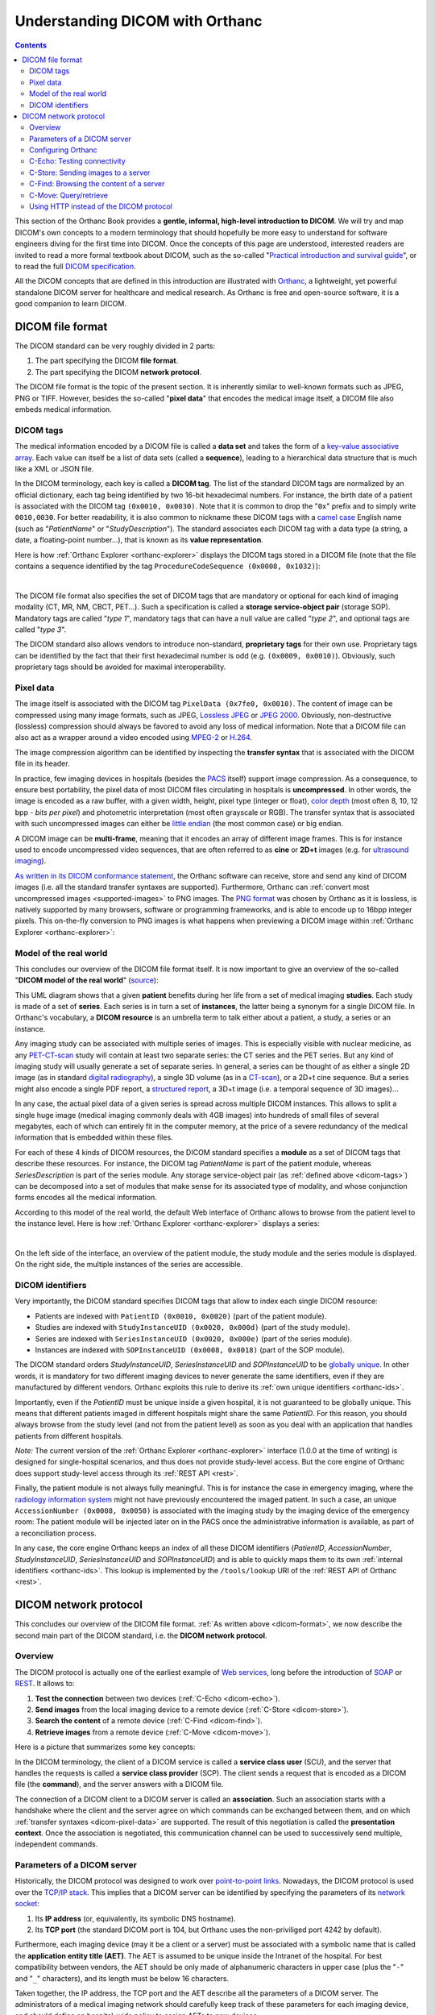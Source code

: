 .. _dicom-guide:

Understanding DICOM with Orthanc
================================

.. contents::


This section of the Orthanc Book provides a **gentle, informal,
high-level introduction to DICOM**. We will try and map
DICOM's own concepts to a modern terminology that should hopefully be
more easy to understand for software engineers diving for the first
time into DICOM. Once the concepts of this page are understood,
interested readers are invited to read a more formal textbook about
DICOM, such as the so-called "`Practical introduction and survival
guide <http://www.springer.com/us/book/9783642108495>`__", or to read
the full `DICOM specification
<http://medical.nema.org/medical/dicom/current/output/html/>`__.

All the DICOM concepts that are defined in this introduction are
illustrated with `Orthanc <http://www.orthanc-server.com/>`__, a
lightweight, yet powerful standalone DICOM server for healthcare and
medical research. As Orthanc is free and open-source software, it is a
good companion to learn DICOM.


.. _dicom-format:

DICOM file format
-----------------

The DICOM standard can be very roughly divided in 2 parts:

1. The part specifying the DICOM **file format**.
2. The part specifying the DICOM **network protocol**.

The DICOM file format is the topic of the present section. It is
inherently similar to well-known formats such as JPEG, PNG or
TIFF. However, besides the so-called "**pixel data**" that encodes the
medical image itself, a DICOM file also embeds medical information.


.. _dicom-tags:

DICOM tags
^^^^^^^^^^

The medical information encoded by a DICOM file is called a **data
set** and takes the form of a `key-value associative array
<https://en.wikipedia.org/wiki/Associative_array>`__.  Each value can
itself be a list of data sets (called a **sequence**), leading to a
hierarchical data structure that is much like a XML or JSON file.

In the DICOM terminology, each key is called a **DICOM tag**. The list
of the standard DICOM tags are normalized by an official dictionary,
each tag being identified by two 16-bit hexadecimal numbers. For
instance, the birth date of a patient is associated with the DICOM tag
``(0x0010, 0x0030)``. Note that it is common to drop the "``0x``"
prefix and to simply write ``0010,0030``. For better readability, it
is also common to nickname these DICOM tags with a `camel case
<https://en.wikipedia.org/wiki/CamelCase>`__ English name (such as
"*PatientName*" or "*StudyDescription*"). The standard associates each
DICOM tag with a data type (a string, a date, a floating-point
number...), that is known as its **value representation**.

Here is how :ref:`Orthanc Explorer <orthanc-explorer>` displays the
DICOM tags stored in a DICOM file (note that the file contains a
sequence identified by the tag ``ProcedureCodeSequence (0x0008,
0x1032)``):

.. image:: images/DicomTags.png
           :align: center
           :width: 450px

|

The DICOM file format also specifies the set of DICOM tags that are
mandatory or optional for each kind of imaging modality (CT, MR, NM,
CBCT, PET...). Such a specification is called a **storage
service-object pair** (storage SOP). Mandatory tags are called "*type
1*", mandatory tags that can have a null value are called "*type 2*",
and optional tags are called "*type 3*".

The DICOM standard also allows vendors to introduce non-standard,
**proprietary tags** for their own use. Proprietary tags can be
identified by the fact that their first hexadecimal number is odd
(e.g. ``(0x0009, 0x0010)``). Obviously, such proprietary tags should
be avoided for maximal interoperability.


.. _dicom-pixel-data:

Pixel data
^^^^^^^^^^

The image itself is associated with the DICOM tag ``PixelData (0x7fe0,
0x0010)``. The content of image can be compressed using many image
formats, such as JPEG, `Lossless JPEG
<https://en.wikipedia.org/wiki/Lossless_JPEG>`__ or `JPEG 2000
<https://en.wikipedia.org/wiki/JPEG_2000>`__. Obviously,
non-destructive (lossless) compression should always be favored to
avoid any loss of medical information. Note that a DICOM file can also
act as a wrapper around a video encoded using `MPEG-2
<https://en.wikipedia.org/wiki/MPEG-2>`__ or `H.264
<https://en.wikipedia.org/wiki/H.264/MPEG-4_AVC>`__.

The image compression algorithm can be identified by inspecting the
**transfer syntax** that is associated with the DICOM file in its
header.

In practice, few imaging devices in hospitals (besides the `PACS
<https://en.wikipedia.org/wiki/Picture_archiving_and_communication_system>`__
itself) support image compression. As a consequence, to ensure best
portability, the pixel data of most DICOM files circulating in
hospitals is **uncompressed**. In other words, the image is encoded as
a raw buffer, with a given width, height, pixel type (integer or
float), `color depth <https://en.wikipedia.org/wiki/Color_depth>`__
(most often 8, 10, 12 bpp - *bits per pixel*) and photometric
interpretation (most often grayscale or RGB). The transfer syntax that
is associated with such uncompressed images can either be `little
endian <https://fr.wikipedia.org/wiki/Endianness>`__ (the most common
case) or big endian.

A DICOM image can be **multi-frame**, meaning that it encodes an array
of different image frames. This is for instance used to encode
uncompressed video sequences, that are often referred to as **cine**
or **2D+t** images (e.g. for `ultrasound imaging
<https://en.wikipedia.org/wiki/Medical_ultrasound>`__).

`As written in its DICOM conformance statement
<https://bitbucket.org/sjodogne/orthanc/src/default/Resources/DicomConformanceStatement.txt>`__,
the Orthanc software can receive, store and send any kind of DICOM
images (i.e. all the standard transfer syntaxes are
supported). Furthermore, Orthanc can :ref:`convert most uncompressed
images <supported-images>` to PNG images. The `PNG format
<https://en.wikipedia.org/wiki/Portable_Network_Graphics>`__ was
chosen by Orthanc as it is lossless, is natively supported by many
browsers, software or programming frameworks, and is able to encode up
to 16bpp integer pixels. This on-the-fly conversion to PNG images is
what happens when previewing a DICOM image within :ref:`Orthanc
Explorer <orthanc-explorer>`:

.. image:: images/PreviewInstance.png
           :align: center
           :width: 400px


Model of the real world
^^^^^^^^^^^^^^^^^^^^^^^

This concludes our overview of the DICOM file format itself. It is now
important to give an overview of the so-called "**DICOM model of the
real world**" (`source
<http://medical.nema.org/medical/dicom/current/output/html/part04.html#sect_C.6.1.1>`__):

.. image:: images/PS3.4_C.6-1.svg
           :align: center
           :height: 400px

This UML diagram shows that a given **patient** benefits during her
life from a set of medical imaging **studies**.  Each study is made of
a set of **series**. Each series is in turn a set of **instances**,
the latter being a synonym for a single DICOM file. In Orthanc's
vocabulary, a **DICOM resource** is an umbrella term to talk either
about a patient, a study, a series or an instance.

Any imaging study can be associated with multiple series of
images. This is especially visible with nuclear medicine, as any
`PET-CT-scan <https://en.wikipedia.org/wiki/PET-CT>`__ study will
contain at least two separate series: the CT series and the PET
series. But any kind of imaging study will usually generate a set of
separate series. In general, a series can be thought of as either a
single 2D image (as in standard `digital radiography
<https://en.wikipedia.org/wiki/Digital_radiography>`__), a single 3D
volume (as in a `CT-scan <https://en.wikipedia.org/wiki/CT_scan>`__),
or a 2D+t cine sequence. But a series might also encode a single PDF
report, a `structured report
<http://www.dclunie.com/pixelmed/DICOMSR.book.pdf>`__, a 3D+t image
(i.e. a temporal sequence of 3D images)...

In any case, the actual pixel data of a given series is spread across
multiple DICOM instances. This allows to split a single huge image
(medical imaging commonly deals with 4GB images) into hundreds of
small files of several megabytes, each of which can entirely fit in
the computer memory, at the price of a severe redundancy of the
medical information that is embedded within these files.

For each of these 4 kinds of DICOM resources, the DICOM standard
specifies a **module** as a set of DICOM tags that describe these
resources. For instance, the DICOM tag *PatientName* is part of the
patient module, whereas *SeriesDescription* is part of the series
module. Any storage service-object pair (as :ref:`defined above
<dicom-tags>`) can be decomposed into a set of modules that make sense
for its associated type of modality, and whose conjunction forms
encodes all the medical information.

According to this model of the real world, the default Web interface
of Orthanc allows to browse from the patient level to the instance
level. Here is how :ref:`Orthanc Explorer <orthanc-explorer>` displays
a series:

.. image:: images/RealWorld.png
           :align: center
           :width: 450px

|

On the left side of the interface, an overview of the patient module,
the study module and the series module is displayed. On the right side,
the multiple instances of the series are accessible.


.. _dicom-identifiers:

DICOM identifiers
^^^^^^^^^^^^^^^^^

Very importantly, the DICOM standard specifies DICOM tags that allow
to index each single DICOM resource:

* Patients are indexed with ``PatientID (0x0010, 0x0020)`` (part of the patient module).
* Studies are indexed with ``StudyInstanceUID (0x0020, 0x000d)`` (part of the study module).
* Series are indexed with ``SeriesInstanceUID (0x0020, 0x000e)`` (part of the series module).
* Instances are indexed with ``SOPInstanceUID (0x0008, 0x0018)`` (part of the SOP module).

The DICOM standard orders *StudyInstanceUID*, *SeriesInstanceUID* and
*SOPInstanceUID* to be `globally unique
<https://en.wikipedia.org/wiki/Globally_unique_identifier>`__. In
other words, it is mandatory for two different imaging devices to
never generate the same identifiers, even if they are manufactured by
different vendors. Orthanc exploits this rule to derive its :ref:`own
unique identifiers <orthanc-ids>`.

Importantly, even if the *PatientID* must be unique inside a given
hospital, it is not guaranteed to be globally unique. This means that
different patients imaged in different hospitals might share the same
*PatientID*. For this reason, you should always browse from the study
level (and not from the patient level) as soon as you deal with an
application that handles patients from different hospitals.

*Note:* The current version of the :ref:`Orthanc Explorer
<orthanc-explorer>` interface (1.0.0 at the time of writing) is
designed for single-hospital scenarios, and thus does not provide
study-level access. But the core engine of Orthanc does support
study-level access through its :ref:`REST API <rest>`.

Finally, the patient module is not always fully meaningful. This is
for instance the case in emergency imaging, where the `radiology
information system
<https://en.wikipedia.org/wiki/Radiology_information_system>`__ might
not have previously encountered the imaged patient. In such a case, an
unique ``AccessionNumber (0x0008, 0x0050)`` is associated with the
imaging study by the imaging device of the emergency room: The patient
module will be injected later on in the PACS once the administrative
information is available, as part of a reconciliation process.

In any case, the core engine Orthanc keeps an index of all these DICOM
identifiers (*PatientID*, *AccessionNumber*, *StudyInstanceUID*,
*SeriesInstanceUID* and *SOPInstanceUID*) and is able to quickly maps
them to its own :ref:`internal identifiers <orthanc-ids>`. This lookup
is implemented by the ``/tools/lookup`` URI of the :ref:`REST API of
Orthanc <rest>`.


DICOM network protocol
----------------------

This concludes our overview of the DICOM file format. :ref:`As written
above <dicom-format>`, we now describe the second main part of the
DICOM standard, i.e. the **DICOM network protocol**.


.. _dicom-protocol-overview:

Overview
^^^^^^^^

The DICOM protocol is actually one of the earliest example of `Web
services <https://en.wikipedia.org/wiki/Web_service>`__, long before
the introduction of `SOAP <https://en.wikipedia.org/wiki/SOAP>`__ or
`REST
<https://en.wikipedia.org/wiki/Representational_state_transfer>`__. It
allows to:

1. **Test the connection** between two devices (:ref:`C-Echo
   <dicom-echo>`).
2. **Send images** from the local imaging device to a remote device
   (:ref:`C-Store <dicom-store>`).
3. **Search the content** of a remote device (:ref:`C-Find <dicom-find>`).
4. **Retrieve images** from a remote device (:ref:`C-Move <dicom-move>`).

Here is a picture that summarizes some key concepts:

.. image:: images/Protocol.svg
           :height: 200px
           :align: center

In the DICOM terminology, the client of a DICOM service is called a
**service class user** (SCU), and the server that handles the requests
is called a **service class provider** (SCP). The client sends a
request that is encoded as a DICOM file (the **command**), and the
server answers with a DICOM file.

The connection of a DICOM client to a DICOM server is called an
**association**. Such an association starts with a handshake where the
client and the server agree on which commands can be exchanged between
them, and on which :ref:`transfer syntaxes <dicom-pixel-data>` are
supported. The result of this negotiation is called the **presentation
context**. Once the association is negotiated, this communication
channel can be used to successively send multiple, independent
commands.


Parameters of a DICOM server
^^^^^^^^^^^^^^^^^^^^^^^^^^^^

Historically, the DICOM protocol was designed to work over
`point-to-point links
<https://en.wikipedia.org/wiki/Point-to-point_(telecommunications)>`__.
Nowadays, the DICOM protocol is used over the `TCP/IP stack
<https://en.wikipedia.org/wiki/Internet_protocol_suite>`__.  This
implies that a DICOM server can be identified by specifying the
parameters of its `network socket
<https://en.wikipedia.org/wiki/Network_socket>`__:

1. Its **IP address** (or, equivalently, its symbolic DNS hostname).
2. Its **TCP port** (the standard DICOM port is 104, but Orthanc uses
   the non-priviliged port 4242 by default).

Furthermore, each imaging device (may it be a client or a server) must
be associated with a symbolic name that is called the **application
entity title (AET)**. The AET is assumed to be unique inside the
Intranet of the hospital. For best compatibility between vendors, the
AET should be only made of alphanumeric characters in upper case (plus
the "``-``" and "``_``" characters), and its length must be below 16
characters.

Taken together, the IP address, the TCP port and the AET describe all
the parameters of a DICOM server. The administrators of a medical
imaging network should carefully keep track of these parameters for
each imaging device, and should define an hospital-wide policy to
assign AETs to new devices.


Configuring Orthanc
^^^^^^^^^^^^^^^^^^^

Orthanc can act both as a DICOM client and as a DICOM server,
depending on the parameters in its :ref:`configuration file
<configuration>`. To configure the **DICOM server** of Orthanc, the
following options are especially important:

1. ``DicomServerEnabled`` must be set to ``true``.
2. ``DicomAet`` must be set to the AET that is reserved to Orthanc.
3. ``DicomPort`` specifies the TCP port of the DICOM server.

To configure Orthanc as a **DICOM client**, you must list the remote DICOM
servers that are known to Orthanc into the ``DicomModalities`` option.
For each remote server, you must specify in the following order:

1. An user-friendly, symbolic name for the server that will be
   displayed by :ref:`Orthanc Explorer <orthanc-explorer>` (possibly
   its AET).
2. The AET of the remote server.
3. Its IP address or its hostname.
4. Its DICOM port (most probably 104, or 4242 if the remote server is
   another instance of Orthanc).

Of course, after any change to the configuration of Orthanc, the
software must be restarted to take the new parameters into account.


.. _dicom-echo:

C-Echo: Testing connectivity
^^^^^^^^^^^^^^^^^^^^^^^^^^^^

Routers might block the DICOM protocol between separate `subnets
<https://en.wikipedia.org/wiki/Subnetwork>`__ (often, only the HTTP,
HTTPS and SSH protocols are enabled by default). Furthermore, the
firewalls that are installed on the clients or on the servers might
also block the DICOM protocol. This is especially true for the
`Microsoft Windows firewall
<https://en.wikipedia.org/wiki/Windows_Firewall>`__ and for
:ref:`RedHat-based Linux boxes <redhat>`. As a consequence, after any
change in the DICOM topology of an hospital (notably when connecting
two imaging devices), one should always check whether the DICOM
protocol can travel from end to end, i.e.  between the DICOM client
and the DICOM server.

This is where the **DICOM Echo service** comes into play. This service
is triggered when the client sends a so-called ``C-Echo`` command to
the server as its DICOM query. The server answers with an empty DICOM
answer. In practice, to test the connectivity between two devices, you
should:

1. Use the standard command-line tool ``ping`` to test the **TCP-level
   connectivity** between the client and the server, then
2. Issue the **C-Echo** from the client to the server to test the
   DICOM-level connectivity.

The second step can be done directly from :ref:`Orthanc Explorer
<orthanc-explorer>`, the embedded administrative interface of Orthanc,
in the "*Query/Retrieve*" panel, as depicted below:

.. image:: images/Echo.png
           :align: center
           :width: 450px

|

In this screenshot, ``sample`` corresponds to the symbolic name of a
DICOM server that is declared in the ``DicomModalities``
:ref:`configuration option <configuration>`. Once DICOM Echo succeeds,
the client should be able to send images to the server, and to
initiate a query/retrieve. This is the topic of the following
sections.


.. _dicom-store:

C-Store: Sending images to a server
^^^^^^^^^^^^^^^^^^^^^^^^^^^^^^^^^^^

The **DICOM Store Service** is used to send DICOM instances to a
remote imaging device. This service is triggered when the client sends
to the server a so-called ``C-Store`` command together with the
content of a DICOM instance. Schematically, C-Store works as follows:

.. image:: images/CStore.svg
           :align: center
           :width: 500px

Orthanc can act both as a C-Store client (SCU) or as a C-Store server
(SCP). In other words, it can either send or receive DICOM files.

In the :ref:`Orthanc Explorer <orthanc-explorer>` interface, each
DICOM resource (patient, study, series or instance) comes with a
button entitled "*Send to remote modality*". Clicking on this button
allows to send the image to any DICOM server that is declared in the
``DicomModalities`` :ref:`configuration option <configuration>`. In
the following screenshot, all the instances of one patient will be
sent to the device whose symbolic name is ``sample``:

.. image:: images/CStoreGui.png
           :align: center
           :width: 450px


.. _dicom-find:

C-Find: Browsing the content of a server
^^^^^^^^^^^^^^^^^^^^^^^^^^^^^^^^^^^^^^^^

The **DICOM Find Service** is used to **search** a list of DICOM
resources that are hosted by some remote DICOM server. The kind of
resource that is looked for (patients, studies or series) must be
specified, leading to the **query level** of the query.  Besides the
query level, the query contains a set of filters on DICOM tags of
interest: These filters are essentially `wildcards
<https://en.wikipedia.org/wiki/Glob_(programming)>`__ describing the
resources that are looked for. This service is triggered when the
client sends to the server a so-called ``C-Find`` command that encodes
the query level and the filters. Schematically, C-Find works as
follows:

.. image:: images/CFind.svg
           :align: center
           :width: 500px

Orthanc can act both as a C-Find client (SCU) or as a C-Find server
(SCP). In other words, it can be used to search the content of a
remote server, and conversely it can inform a remote client about its
own content.

In the :ref:`Orthanc Explorer <orthanc-explorer>` interface, it
is possible to initiate a search at the study level. This feature
is available in the "*Query/Retrieve*" panel, as depicted below:

.. image:: images/CFindGui1.png
           :align: center
           :width: 500px

|

This screenshot shows that we are looking for a study whose associated
patient has a name that starts with "*Brain*", and that is of MR
modality. Orthanc Explorer then lists the matching studies:

.. image:: images/CFindGui2.png
           :align: center
           :width: 500px

|

It is then possible to click on some matching study, to list the
individual series it is made of:

.. image:: images/CFindGui3.png
           :align: center
           :width: 500px


.. _dicom-move:

C-Move: Query/retrieve
^^^^^^^^^^^^^^^^^^^^^^

This brings us to the last important component of the DICOM network
protocol, the **DICOM Move Service**. This service is notably used to
locally retrieve DICOM files from a remote server, given the results
of a :ref:`C-Find query <dicom-find>`. Taken together, ``C-Find`` and
``C-Move`` give rise to the **query/retrieve** mechanism at is at the
core of the exchange of DICOM files within the hospital.

C-Move is probably the part of the DICOM standard that is the less
intuitive, which leads to many configuration problems in medical
imaging networks. This stems from the fact that C-Move is actually not
limited to query/retrieve. It is a more generic protocol that can
involve up to **3 distinct imaging devices**, as depicted below:

.. image:: images/CMove.svg
           :align: center
           :width: 500px

Whenever an imaging device (called the *issuer* above) initiates a
C-Move command, it asks a DICOM server (called the *source* above) to
send some of its images to another DICOM server (called the *target*
above). Accordingly, a C-Move command encodes the :ref:`identifiers
<dicom-identifiers>` of the DICOM resources to be sent, together with
the AET of the target server.  To put it in other words, a C-Move
command drives a **C-Store between two remote DICOM servers** (the
*source* and the *target*).

The query/retrieve mechanism corresponds to the special case of a
C-Move command where the target and the issuer are the same imaging
device. The most common configuration problem for query/retrieve is
therefore to forget to declare the AET of the "*issuer/target*" device
into the configuration of the "*source*" device.

Orthanc can act both as a C-Move client (SCU) or as a C-Move server
(SCP). This implies that Orthanc can either initiate a query/retrieve,
or be driven as part of a query/retrieve request. You might want to
give a look at the ":ref:`query-retrieve`" section of this book to
learn how to concretely configure Orthanc for query/retrieve.

A C-Move session can be initiated from the :ref:`Orthanc Explorer
<orthanc-explorer>` interface, after a :ref:`C-Find query
<dicom-find>` is complete. It is sufficient to click on the download
button that is to the right of the study or series of interest:

.. image:: images/CMoveGui1.png
           :align: center
           :width: 500px

|

A dialog box then pops up, asking the AET of the *target* modality.
By default, this field is pre-filled with the AET of Orthanc, which
corresponds to the initiation of a query/retrieve:

.. image:: images/CMoveGui2.png
           :align: center
           :width: 500px

|

*Note 1:* Even if C-Move may seem counter-intuitive, this is the most
popular and widespread way to initiate a query/retrieve against a PACS
server. The DICOM standard features an `alternative mechanism called
C-Get
<http://dclunie.blogspot.be/2016/05/to-c-move-is-human-to-c-get-divine.html>`_.
As of Orthanc 1.0.0, C-Get is not supported yet (but work is in
progress).

*Note 2:* As :ref:`written above <dicom-pixel-data>`, the Orthanc
engine is quite generic and is compatible with virtually any image
compression algorithm (aka. transfer syntax). In particular, during
the :ref:`negotiation of a presentation context
<dicom-protocol-overview>`, Orthanc reports by default that it is
compatible with the JPEG 2000 encoding. This leads some PACS engines
to compress their images before sending them to Orthanc, so as to
reduce the network bandwidth. Unfortunately, because many medical
image analysis software are not compatible with such an image
compression, the JPEG 2000 image that is received by Orthanc might be
unusable by such software. You might therefore have to **disable
transfer syntaxes** by setting the ``*TransferSyntaxAccepted`` options
to ``false`` in the :ref:`configuration file of Orthanc
<configuration>` (by default, all the transfer syntaxes are enabled).



Using HTTP instead of the DICOM protocol
^^^^^^^^^^^^^^^^^^^^^^^^^^^^^^^^^^^^^^^^

We conclude this brief overview of DICOM by insisting on the fact that
the **DICOM protocol inherently targets the Intranet** of a single
hospital, not the Internet or the cloud. This protocol might be
blocked by outbound firewalls, and there is no convention ensuring
that the AETs are globally unique across all the
hospitals. Furthermore, even though the DICOM protocol supports TLS
encryption, this feature is rarely enabled.

Depending on your application, you might therefore want to leverage
the **HTTP protocol** in the context of DICOM. Such Web-based
protocols are probably more familiar to physicians/physicists/software
engineers, are easier to work with, can be transparently encrypted
(**HTTPS**), and are compatible with multiple-hospital scenarios. To
this end, you have two possibilities:

1. Resort to the :ref:`Orthanc peer <peers>` mechanism. Because each
   Orthanc server comes with its built-in :ref:`REST API <rest>`,
   remote systems can obtain a full programmatic control over the
   content of Orthanc. This access can be secured by HTTP
   authentication and :ref:`SSL encryption <https>`. The :ref:`Orthanc
   Explorer <orthanc-explorer>` interface can transparently use this
   peer mechanism to send DICOM files over HTTP(S).
2. Resort to the `DICOMweb standard <http://www.dicomweb.org/>`__,
   that is an extension to the DICOM standard specifying how to access
   the content of a remote DICOM server through HTTP(S). Because the
   peer mechanism is bound to Orthanc, DICOMweb offers a less
   expressive, but more generic access to remote servers.
   Importantly, a `DICOMweb plugin to Orthanc
   <http://www.orthanc-server.com/static.php?page=dicomweb>`__ is
   freely available.
